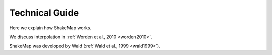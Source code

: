 ####################
Technical Guide
####################

Here we explain how ShakeMap works.

We discuss interpolation in :ref:`Worden et al., 2010 <worden2010>`.

ShakeMap was developed by Wald (:ref:`Wald et al., 1999 <wald1999>`).